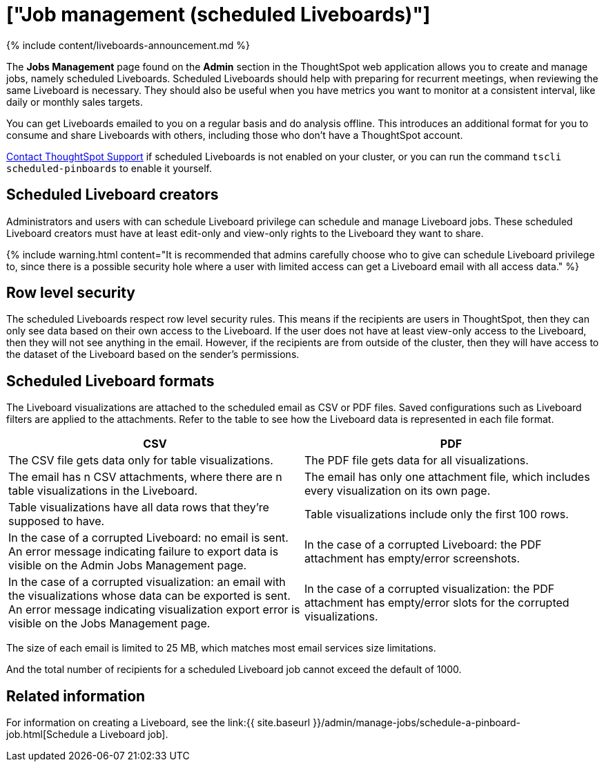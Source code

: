 = ["Job management (scheduled Liveboards)"]
:last_updated: 11/05/2021
:permalink: /:collection/:path.html
:sidebar: mydoc_sidebar
:summary: All jobs on your cluster will appear on the Jobs Management page. You can also view jobs for individual Liveboards under the Liveboard Actions dropdown.

{% include content/liveboards-announcement.md %}

The *Jobs Management* page found on the *Admin* section in the ThoughtSpot web application allows you to create and manage jobs, namely scheduled Liveboards.
Scheduled Liveboards should help with preparing for recurrent meetings, when reviewing the same Liveboard is necessary.
They should also be useful when you have metrics you want to monitor at a consistent interval, like daily or monthly sales targets.

You can get Liveboards emailed to you on a regular basis and do analysis offline.
This introduces an additional format for you to consume and share Liveboards with others, including those who don't have a ThoughtSpot account.

xref:support-contact.adoc[Contact ThoughtSpot Support] if scheduled Liveboards is not enabled on your cluster, or you can run the command `tscli scheduled-pinboards` to enable it yourself.

== Scheduled Liveboard creators

Administrators and users with can schedule Liveboard privilege can schedule and manage Liveboard jobs.
These scheduled Liveboard creators must have at least edit-only and view-only rights to the Liveboard they want to share.

{% include warning.html content="It is recommended that admins carefully choose who to give can schedule Liveboard privilege to, since there is a possible security hole where a user with limited access can get a Liveboard email with all access data." %}

== Row level security

The scheduled Liveboards respect row level security rules.
This means if the recipients are users in ThoughtSpot, then they can only see data based on their own access to the Liveboard.
If the user does not have at least view-only access to the Liveboard, then they will not see anything in the email.
However, if the recipients are from outside of the cluster, then they will have access to the dataset of the Liveboard based on the sender's permissions.

== Scheduled Liveboard formats

The Liveboard visualizations are attached to the scheduled email as CSV or PDF files.
Saved configurations such as Liveboard filters are applied to the attachments.
Refer to the table to see how the Liveboard data is represented in each file format.

|===
| CSV | PDF

| The CSV file gets data only for table visualizations.
| The PDF file gets data for all visualizations.

| The email has n CSV attachments, where there are n table visualizations in the Liveboard.
| The email has only one attachment file, which includes every visualization on its own page.

| Table visualizations have all data rows that they're supposed to have.
| Table visualizations include only the first 100 rows.

| In the case of a corrupted Liveboard: no email is sent.
An error message indicating failure to export data is visible on the Admin Jobs Management page.
| In the case of a corrupted Liveboard: the PDF attachment has empty/error screenshots.

| In the case of a corrupted visualization: an email with the visualizations whose data can be exported is sent.
An error message indicating visualization export error is visible on the Jobs Management page.
| In the case of a corrupted visualization: the PDF attachment has empty/error slots for the corrupted visualizations.
|===

The size of each email is limited to 25 MB, which matches most email services size limitations.

And the total number of recipients for a scheduled Liveboard job cannot exceed the default of 1000.

== Related information

For information on creating a Liveboard, see the link:{{ site.baseurl }}/admin/manage-jobs/schedule-a-pinboard-job.html[Schedule a Liveboard job].
